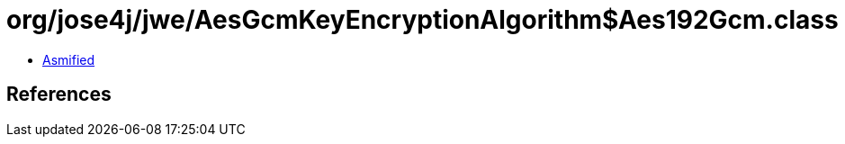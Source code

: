= org/jose4j/jwe/AesGcmKeyEncryptionAlgorithm$Aes192Gcm.class

 - link:AesGcmKeyEncryptionAlgorithm$Aes192Gcm-asmified.java[Asmified]

== References

